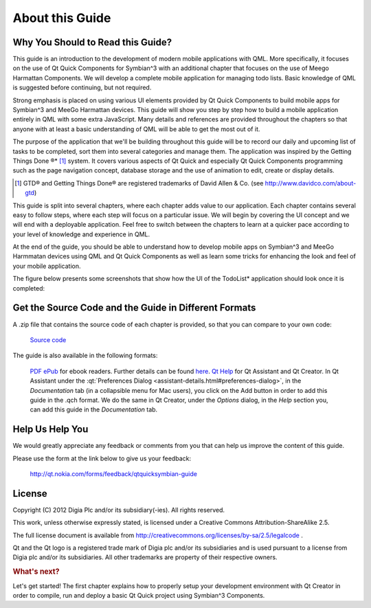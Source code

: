 ..
    ---------------------------------------------------------------------------
    Copyright (C) 2012 Digia Plc and/or its subsidiary(-ies).
    All rights reserved.
    This work, unless otherwise expressly stated, is licensed under a
    Creative Commons Attribution-ShareAlike 2.5.
    The full license document is available from
    http://creativecommons.org/licenses/by-sa/2.5/legalcode .
    ---------------------------------------------------------------------------

About this Guide
================

Why You Should to Read this Guide?
----------------------------------

This guide is an introduction to the development of modern mobile applications with QML. More specifically, it focuses on the use of Qt Quick Components for Symbian^3 with an additional chapter that focuses on the use of Meego Harmattan Components. We will develop a complete mobile application for managing todo lists. Basic knowledge of QML is suggested before continuing, but not required.

Strong emphasis is placed on using various UI elements provided by Qt Quick Components to build mobile apps for Symbian^3 and MeeGo Harmattan devices. This guide will show you step by step how to build a mobile application entirely in QML with some extra JavaScript. Many details and references are provided throughout the chapters so that anyone with at least a basic understanding of QML will be able to get the most out of it.

The purpose of the application that we'll be building throughout this guide will be to record our daily and upcoming list of tasks to be completed, sort them into several categories and manage them. The application was inspired by the     Getting Things Done ®* [#f1]_ system. It covers various aspects of Qt Quick and especially Qt Quick Components programming such as the page navigation concept, database storage and the use of animation to edit, create or display details.

.. [#f1] GTD® and Getting Things Done® are registered trademarks of David Allen & Co. (see http://www.davidco.com/about-gtd)

This guide is split into several chapters, where each chapter adds value to our application. Each chapter contains several easy to follow steps, where each step will focus on a particular issue. We will begin by covering the UI concept and we will end with a deployable application. Feel free to switch between the chapters to learn at a quicker pace according to your level of knowledge and experience in QML.

At the end of the guide, you should be able to understand how to develop mobile apps on Symbian^3 and MeeGo Harmmatan devices using QML and Qt Quick Components as well as learn some tricks for enhancing the look and feel of your mobile application.

The figure below presents some screenshots that show how the UI of the     TodoList* application should look once it is completed:

.. image:: img/todolist.
    :align: center


.. _get-source-code:

Get the Source Code and the Guide in Different Formats
------------------------------------------------------

A .zip file that contains the source code of each chapter is provided, so that you can compare to your own code:

     `Source code <http://get.qt.nokia.com/developerguides/qtquicksymbian/todolist_src.zip>`_

The guide is also available in the following formats:

     `PDF <http://get.qt.nokia.com/developerguides/qtquicksymbian/ProgrammingQtQuick4SymbianHarmattanDevices.pdf>`_
     `ePub <http://get.qt.nokia.com/developerguides/qtquicksymbian/ProgrammingQtQuick4SymbianHarmattanDevices.epub>`_ for ebook readers. Further details can be found `here <http://en.wikipedia.org/wiki/EPUB#Software_reading_systems>`_.
     `Qt Help <http://get.qt.nokia.com/developerguides/qtquicksymbian/ProgrammingQtQuick4SymbianHarmattanDevices.qch>`_ for Qt Assistant and Qt Creator. In Qt Assistant under the :qt:`Preferences Dialog <assistant-details.html#preferences-dialog>`, in the `Documentation` tab (in a collapsible menu for Mac users), you click on the Add button in order to add this guide in the .qch format. We do the same in Qt Creator, under the `Options` dialog, in the `Help` section you, can add this guide in the `Documentation` tab.



Help Us Help You
----------------

We would greatly appreciate any feedback or comments from you that can help us improve the content of this guide.

Please use the form at the link below to give us your feedback:

     http://qt.nokia.com/forms/feedback/qtquicksymbian-guide


License
-------

Copyright (C) 2012 Digia Plc and/or its subsidiary(-ies).
All rights reserved.

This work, unless otherwise expressly stated, is licensed under a Creative Commons Attribution-ShareAlike 2.5.

The full license document is available from http://creativecommons.org/licenses/by-sa/2.5/legalcode .

Qt and the Qt logo is a registered trade mark of Digia plc and/or its subsidiaries and is used pursuant to a license from Digia plc and/or its subsidiaries. All other trademarks are property of their respective owners.

.. rubric:: What's next?

Let's get started! The first chapter explains how to properly setup your development environment with Qt Creator in order to compile, run and deploy a basic Qt Quick project using Symbian^3 Components.
